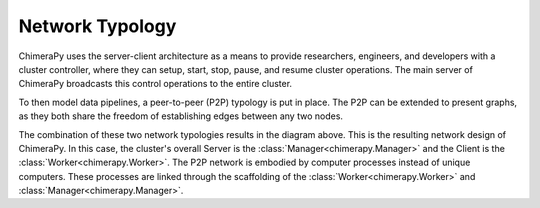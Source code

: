 Network Typology
################

.. _network:

.. image:: ../_static/architecture/Architecture.png
  :width: 90%
  :alt: Network Typology Types

ChimeraPy uses the server-client architecture as a means to provide researchers, engineers, and developers with a cluster controller, where they can setup, start, stop, pause, and resume cluster operations. The main server of ChimeraPy broadcasts this control operations to the entire cluster.

To then model data pipelines, a peer-to-peer (P2P) typology is put in place. The P2P can be extended to present graphs, as they both share the freedom of establishing edges between any two nodes.

.. image:: ../_static/architecture/SystemDesign.png
  :width: 90%
  :alt: System Design

The combination of these two network typologies results in the diagram above. This is the resulting network design of ChimeraPy. In this case, the cluster's overall Server is the :class:`Manager<chimerapy.Manager>` and the Client is the :class:`Worker<chimerapy.Worker>`. The P2P network is embodied by computer processes instead of unique computers. These processes are linked through the scaffolding of the :class:`Worker<chimerapy.Worker>` and :class:`Manager<chimerapy.Manager>`.
